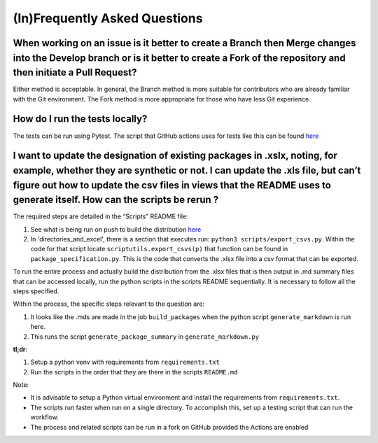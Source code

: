 (In)Frequently Asked Questions
==============================

When working on an issue is it better to create a Branch then Merge changes into the Develop branch or is it better to create a Fork of the repository and then initiate a Pull Request?
----------------------------------------------------------------------------------------------------------------------------------------------------------------------------------------

Either method is acceptable. In general, the Branch method is more suitable for contributors who are already familiar with the Git environment. The Fork method is more appropriate for those who have less Git experience.

How do I run the tests locally? 
-------------------------------

The tests can be run using Pytest. The script that GitHub actions uses for tests like this can be found `here <https://github.com/iGEM-Engineering/iGEM-distribution/blob/develop/.github/workflows/python-test.yml>`__

I want to update the designation of existing packages in .xslx, noting, for example, whether they are synthetic or not.  I can update the .xls file, but can’t figure out how to update the csv files in views that the README uses to generate itself. How can the scripts be rerun ? 
--------------------------------------------------------------------------------------------------------------------------------------------------------------------------------------------------------------------------------------------------------------------------------------

The required steps are detailed in the “Scripts” README file: 

1. See what is being run on push to build the distribution `here <https://github.com/iGEM-Engineering/iGEM-distribution/blob/develop/.github/workflows/synchronize.yml>`__

2. In 'directories_and_excel', there is a section that executes run: ``python3 scripts/export_csvs.py``. Within the code for that script locate ``scriptutils.export_csvs(p)`` that function can be found in ``package_specification.py``.  This is the code that converts the .xlsx file into a csv format that can be exported.

To run the entire process and actually build the distribution from the .xlsx files that is then output in .md summary files that can be accessed locally, run the python scripts in the scripts README sequentially. It is necessary to follow all the steps specified.

Within the process, the specific steps relevant to the question are:

1. It looks like the .mds are made in the job ``build_packages`` when the python script ``generate_markdown`` is run here.

2. This runs the script ``generate_package_summary`` in ``generate_markdown.py``

**tl;dr**:

1. Setup a python venv with requirements from ``requirements.txt``

2. Run the scripts in the order that they are there in the scripts ``README.md``

Note:  

- It is advisable to setup a Python virtual environment and install the requirements from ``requirements.txt``.

- The scripts run faster when run on a single directory.  To accomplish this, set up a testing script that can run the workflow.

- The process and related scripts can be run in a fork on GitHub provided the Actions are enabled

